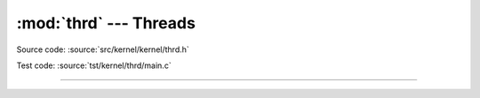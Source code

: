 :mod:`thrd` --- Threads
=======================

.. module:: thrd
   :synopsis: Threads.

Source code: :source:`src/kernel/kernel/thrd.h`

Test code: :source:`tst/kernel/thrd/main.c`

----------------------------------------------

.. doxygenfile:: kernel/thrd.h
   :project: simba
